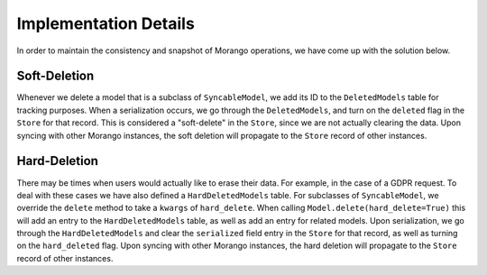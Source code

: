 Implementation Details
======================

In order to maintain the consistency and snapshot of Morango operations, we have come up with the solution below.

Soft-Deletion
-------------
Whenever we delete a model that is a subclass of ``SyncableModel``, we add its ID to the ``DeletedModels`` table
for tracking purposes. When a serialization occurs, we go through the ``DeletedModels``, and turn on the ``deleted`` flag in
the ``Store`` for that record. This is considered a "soft-delete" in the ``Store``, since we are not actually clearing
the data. Upon syncing with other Morango instances, the soft deletion will propagate to the ``Store`` record of other instances.


Hard-Deletion
-------------
There may be times when users would actually like to erase their data. For example, in the case of a GDPR request.
To deal with these cases we have also defined a ``HardDeletedModels`` table. For subclasses of ``SyncableModel``, we override the ``delete``
method to take a ``kwargs`` of ``hard_delete``.  When calling ``Model.delete(hard_delete=True)`` this will add an entry to the ``HardDeletedModels``
table, as well as add an entry for related models. Upon serialization, we go through the ``HardDeletedModels`` and clear the ``serialized``
field entry in the ``Store`` for that record, as well as turning on the ``hard_deleted`` flag. Upon syncing with other Morango instances,
the hard deletion will propagate to the ``Store`` record of other instances.
